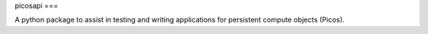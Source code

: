 picosapi
===

A python package to assist in testing and writing applications for persistent 
compute objects (Picos).
